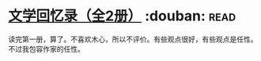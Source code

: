 * [[https://book.douban.com/subject/20440644/][文学回忆录（全2册）]]    :douban::read:
读完第一册，算了。不喜欢木心，所以不评价。有些观点很好，有些观点是任性。不过我包容作家的任性。
